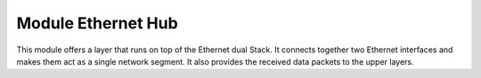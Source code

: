 .. _enethub_overview_label:

Module Ethernet Hub
===============

This module offers a layer that runs on top of the Ethernet dual Stack.
It connects together two Ethernet interfaces and makes them act as a single network segment. It also provides the received data packets to the upper layers.



